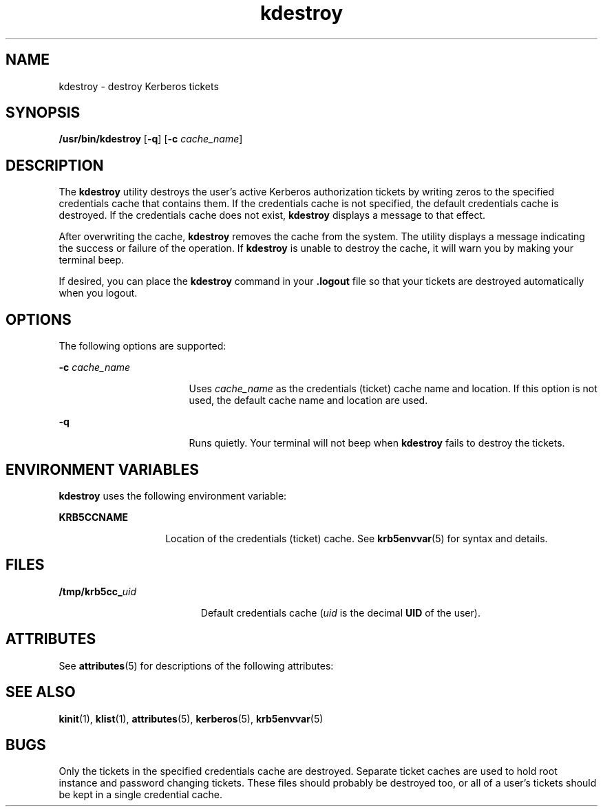 '\" te
.\" Copyright 1987, 1989 by the Student Information Processing Board of the
.\" Massachusetts Institute of Technology. For copying and distribution
.\" information, please see the file kerberosv5/mit-sipb-copyright.h.
.\" Portions Copyright (c) 2004, Sun Microsystems, Inc.  All Rights Reserved
.\" Copyright (c) 2012-2013, J. Schilling
.\" Copyright (c) 2013, Andreas Roehler
.\" CDDL HEADER START
.\"
.\" The contents of this file are subject to the terms of the
.\" Common Development and Distribution License ("CDDL"), version 1.0.
.\" You may only use this file in accordance with the terms of version
.\" 1.0 of the CDDL.
.\"
.\" A full copy of the text of the CDDL should have accompanied this
.\" source.  A copy of the CDDL is also available via the Internet at
.\" http://www.opensource.org/licenses/cddl1.txt
.\"
.\" When distributing Covered Code, include this CDDL HEADER in each
.\" file and include the License file at usr/src/OPENSOLARIS.LICENSE.
.\" If applicable, add the following below this CDDL HEADER, with the
.\" fields enclosed by brackets "[]" replaced with your own identifying
.\" information: Portions Copyright [yyyy] [name of copyright owner]
.\"
.\" CDDL HEADER END
.TH kdestroy 1 "30 Apr 2004" "SunOS 5.11" "User Commands"
.SH NAME
kdestroy \- destroy Kerberos tickets
.SH SYNOPSIS
.LP
.nf
\fB/usr/bin/kdestroy\fR [\fB-q\fR] [\fB-c\fR \fIcache_name\fR]
.fi

.SH DESCRIPTION
.sp
.LP
The
.B kdestroy
utility destroys the user's active Kerberos
authorization tickets by writing zeros to the specified credentials cache
that contains them. If the credentials cache is not specified, the default
credentials cache is destroyed. If the credentials cache does not exist,
.B kdestroy
displays a message to that effect.
.sp
.LP
After overwriting the cache,
.B kdestroy
removes the cache from the
system. The utility displays a message indicating the success or failure of
the operation. If
.B kdestroy
is unable to destroy the cache, it will
warn you by making your terminal beep.
.sp
.LP
If desired, you can place the
.B kdestroy
command in your
\fB\&.logout\fR file so that your tickets are destroyed automatically when
you logout.
.SH OPTIONS
.sp
.LP
The following options are supported:
.sp
.ne 2
.mk
.na
.B -c
.I cache_name
.ad
.RS 17n
.rt
Uses
.I cache_name
as the credentials (ticket) cache name and location.
If this option is not used, the default cache name and location are used.
.RE

.sp
.ne 2
.mk
.na
.B -q
.ad
.RS 17n
.rt
Runs quietly. Your terminal will not beep when
.B kdestroy
fails to
destroy the tickets.
.RE

.SH ENVIRONMENT VARIABLES
.sp
.LP
.B kdestroy
uses the following environment variable:
.sp
.ne 2
.mk
.na
.B KRB5CCNAME
.ad
.RS 14n
.rt
Location of the credentials (ticket) cache. See
.BR krb5envvar (5)
for
syntax and details.
.RE

.SH FILES
.sp
.ne 2
.mk
.na
.BI /tmp/krb5cc_ uid
.ad
.RS 19n
.rt
Default credentials cache (\fIuid\fR is the decimal
.B UID
of the
user).
.RE

.SH ATTRIBUTES
.sp
.LP
See
.BR attributes (5)
for descriptions of the following attributes:
.sp

.sp
.TS
tab() box;
cw(2.75i) |cw(2.75i)
lw(2.75i) |lw(2.75i)
.
ATTRIBUTE TYPEATTRIBUTE VALUE
_
AvailabilitySUNWkrbu
_
Interface StabilityEvolving
_
Command argumentsEvolving
_
Command outputUnstable
.TE

.SH SEE ALSO
.sp
.LP
.BR kinit (1),
.BR klist (1),
.BR attributes (5),
.BR kerberos (5),
.BR krb5envvar (5)
.SH BUGS
.sp
.LP
Only the tickets in the specified credentials cache are destroyed. Separate
ticket caches are used to hold root instance and password changing tickets.
These files should probably be destroyed too, or all of a user's tickets
should be kept in a single credential cache.
